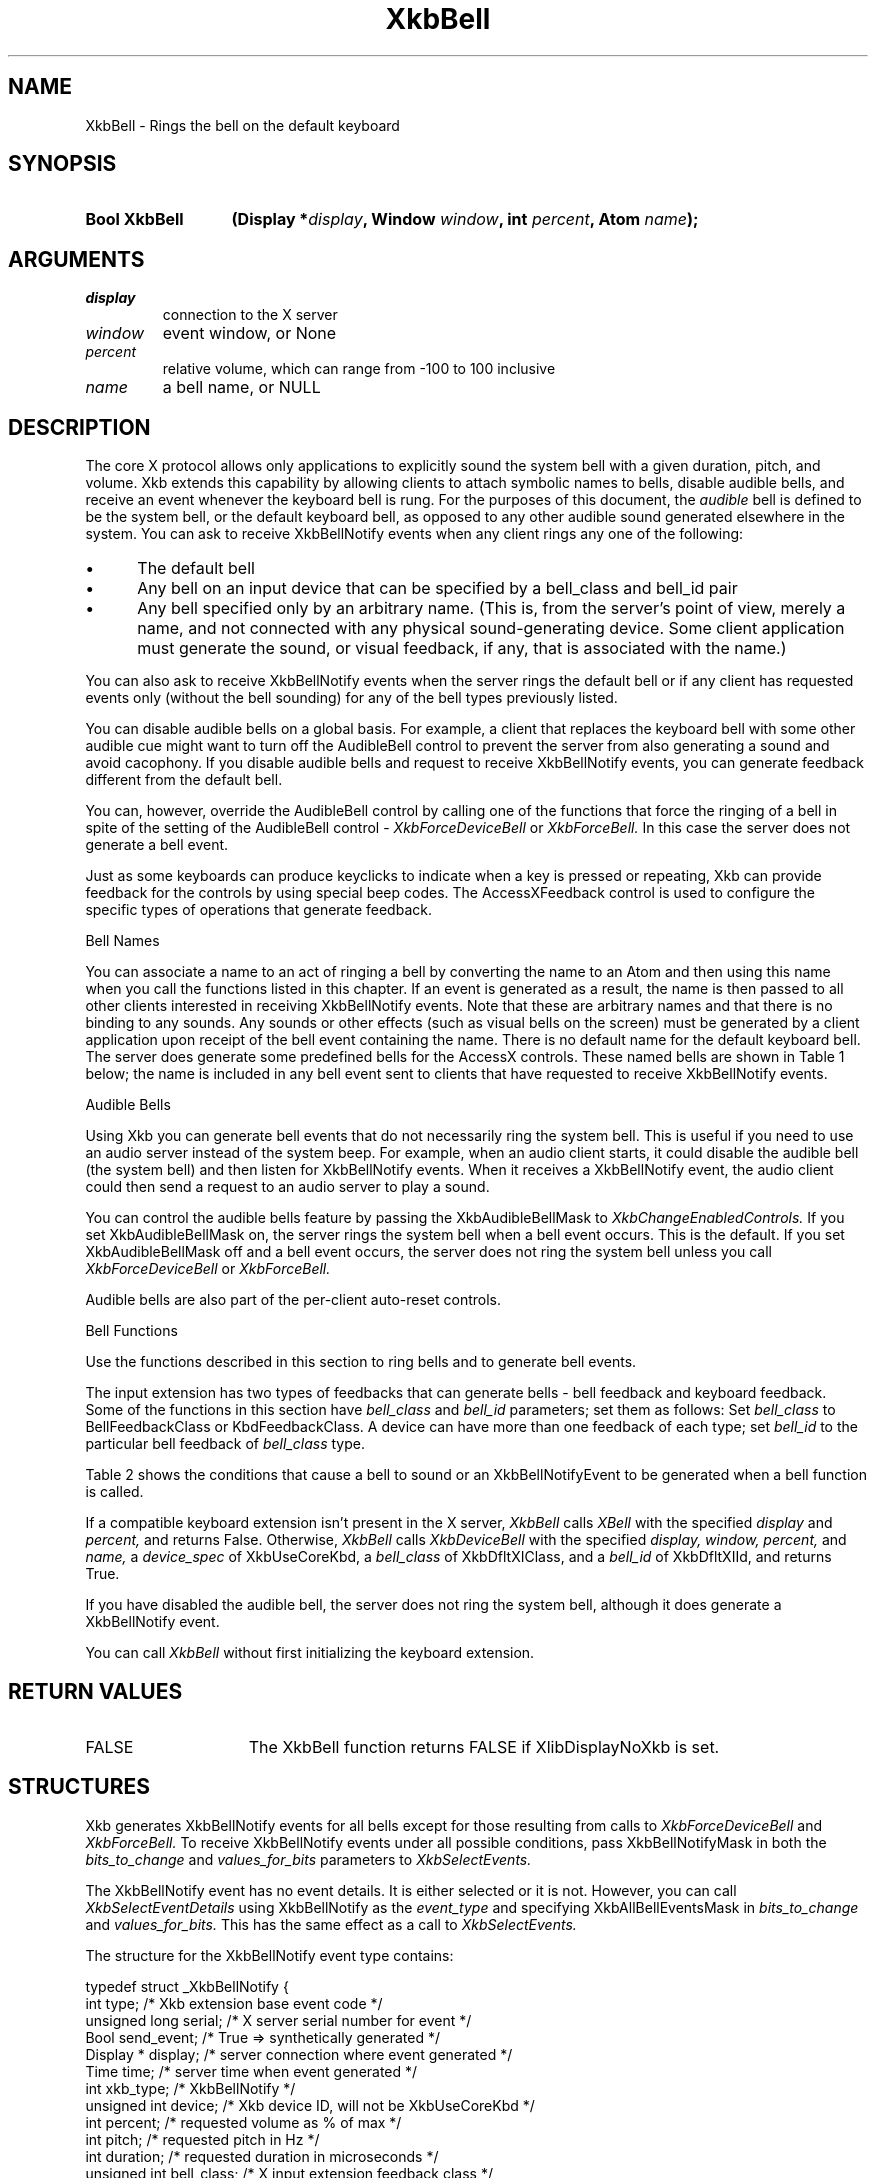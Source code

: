'\" t
.\" Copyright (c) 1999, Oracle and/or its affiliates.
.\"
.\" Permission is hereby granted, free of charge, to any person obtaining a
.\" copy of this software and associated documentation files (the "Software"),
.\" to deal in the Software without restriction, including without limitation
.\" the rights to use, copy, modify, merge, publish, distribute, sublicense,
.\" and/or sell copies of the Software, and to permit persons to whom the
.\" Software is furnished to do so, subject to the following conditions:
.\"
.\" The above copyright notice and this permission notice (including the next
.\" paragraph) shall be included in all copies or substantial portions of the
.\" Software.
.\"
.\" THE SOFTWARE IS PROVIDED "AS IS", WITHOUT WARRANTY OF ANY KIND, EXPRESS OR
.\" IMPLIED, INCLUDING BUT NOT LIMITED TO THE WARRANTIES OF MERCHANTABILITY,
.\" FITNESS FOR A PARTICULAR PURPOSE AND NONINFRINGEMENT.  IN NO EVENT SHALL
.\" THE AUTHORS OR COPYRIGHT HOLDERS BE LIABLE FOR ANY CLAIM, DAMAGES OR OTHER
.\" LIABILITY, WHETHER IN AN ACTION OF CONTRACT, TORT OR OTHERWISE, ARISING
.\" FROM, OUT OF OR IN CONNECTION WITH THE SOFTWARE OR THE USE OR OTHER
.\" DEALINGS IN THE SOFTWARE.
.\"
.TH XkbBell __libmansuffix__ __xorgversion__ "XKB FUNCTIONS"
.SH NAME
XkbBell \- Rings the bell on the default keyboard
.SH SYNOPSIS
.HP
.B Bool XkbBell
.BI "(\^Display *" "display" "\^,"
.BI "Window " "window" "\^,"
.BI "int " "percent" "\^,"
.BI "Atom " "name" "\^);"
.if n .ti +5n
.if t .ti +.5i
.SH ARGUMENTS
.TP
.I display
connection to the X server
.TP
.I window
event window, or None
.TP
.I percent
relative volume, which can range from -100 to 100 inclusive
.TP
.I name
a bell name, or NULL
.SH DESCRIPTION
.LP
The core X protocol allows only applications to explicitly sound the system bell
with a
given duration, pitch, and volume. Xkb extends this capability by allowing
clients to
attach symbolic names to bells, disable audible bells, and receive an event
whenever the
keyboard bell is rung. For the purposes of this document, the
.I audible
bell is defined to be the system bell, or the default keyboard bell, as opposed
to any
other audible sound generated elsewhere in the system.
You can ask to receive XkbBellNotify events when any client rings any one of the
following:

.IP \(bu 5
The default bell
.IP \(bu 5
Any bell on an input device that can be specified by a bell_class and bell_id
pair
.IP \(bu 5
Any bell specified only by an arbitrary name. (This is, from the server's point
of view,
merely a name, and not connected with any physical sound-generating device. Some
client
application must generate the sound, or visual feedback, if any, that is
associated with
the name.)

.LP
You can also ask to receive XkbBellNotify events when the server rings the
default bell
or if any client has requested events only (without the bell sounding) for any
of the
bell types previously listed.

You can disable audible bells on a global basis. For example, a client that
replaces the
keyboard bell with some other audible cue might want to turn off the AudibleBell
control
to prevent the server from also generating a sound and avoid cacophony. If you
disable
audible bells and request to receive XkbBellNotify events, you can generate
feedback
different from the default bell.

You can, however, override the AudibleBell control by calling one of the
functions that
force the ringing of a bell in spite of the setting of the AudibleBell control -
.I XkbForceDeviceBell
or
.I XkbForceBell.
In this case the server does not generate a bell event.

Just as some keyboards can produce keyclicks to indicate when a key is pressed
or
repeating, Xkb can provide feedback for the controls by using special beep
codes. The
AccessXFeedback control is used to configure the specific types of operations
that
generate feedback.

Bell Names

You can associate a name to an act of ringing a bell by converting the name to
an Atom
and then using this name when you call the functions listed in this chapter. If
an event
is generated as a result, the name is then passed to all other clients
interested in
receiving XkbBellNotify events. Note that these are arbitrary names and that
there is no
binding to any sounds. Any sounds or other effects (such as visual bells on the
screen)
must be generated by a client application upon receipt of the bell event
containing the
name. There is no default name for the default keyboard bell. The server does
generate
some predefined bells for the AccessX controls. These named bells are shown in
Table 1 below; the name is included in any bell event sent to clients that have
requested to receive XkbBellNotify events.

.TS
c s
l l
lW(4I) l.
Table 1 Predefined Bells
_
Action	Named Bell
_
Indicator turned on	AX_IndicatorOn
Indicator turned off	AX_IndicatorOff
More than one indicator changed state	AX_IndicatorChange
Control turned on	AX_FeatureOn
Control turned off	AX_FeatureOff
More than one control changed state	AX_FeatureChange
SlowKeys and BounceKeys about to be turned on or off	AX_SlowKeysWarning
SlowKeys key pressed	AX_SlowKeyPress
SlowKeys key accepted	AX_SlowKeyAccept
SlowKeys key rejected	AX_SlowKeyReject
Accepted SlowKeys key released	AX_SlowKeyRelease
BounceKeys key rejected	AX_BounceKeyReject
StickyKeys key latched	AX_StickyLatch
StickyKeys key locked	AX_StickyLock
StickyKeys key unlocked	AX_StickyUnlock
.TE

Audible Bells

Using Xkb you can generate bell events that do not necessarily ring the system
bell. This
is useful if you need to use an audio server instead of the system beep. For
example,
when an audio client starts, it could disable the audible bell (the system bell)
and then
listen for XkbBellNotify events. When it receives a XkbBellNotify event, the
audio client
could then send a request to an audio server to play a sound.

You can control the audible bells feature by passing the XkbAudibleBellMask to
.I XkbChangeEnabledControls.
If you set XkbAudibleBellMask on, the server rings the system bell when a bell
event
occurs. This is the default. If you set XkbAudibleBellMask off and a bell event
occurs,
the server does not ring the system bell unless you call
.I XkbForceDeviceBell
or
.I XkbForceBell.

Audible bells are also part of the per-client auto-reset controls.

Bell Functions

Use the functions described in this section to ring bells and to generate bell
events.

The input extension has two types of feedbacks that can generate bells - bell
feedback
and keyboard feedback. Some of the functions in this section have
.I bell_class
and
.I bell_id
parameters; set them as follows: Set
.I bell_class
to BellFeedbackClass or KbdFeedbackClass. A device can have more than one
feedback of
each type; set
.I bell_id
to the particular bell feedback of
.I bell_class
type.

Table 2 shows the conditions that cause a bell to sound or an XkbBellNotifyEvent
to be generated when a bell function is called.

.TS
c s s s
l l l l
l l l l.
Table 2 Bell Sounding and Bell Event Generating
_
Function called	AudibleBell	Server sounds a bell	Server sends an
XkbBellNotifyEvent
_
XkbDeviceBell	On	Yes	Yes
XkbDeviceBell	Off	No	Yes
XkbBell	On	Yes	Yes
XkbBell	Off	No	Yes
XkbDeviceBellEvent	On or Off	No	Yes
XkbBellEvent	On or Off	No	Yes
XkbDeviceForceBell	On or Off	Yes	No
XkbForceBell	On or Off	Yes	No
.TE

If a compatible keyboard extension isn't present in the X server,
.I XkbBell
calls
.I XBell
with the specified
.I display
and
.I percent,
and returns False. Otherwise,
.I XkbBell
calls
.I XkbDeviceBell
with the specified
.I display, window, percent,
and
.I name,
a
.I device_spec
of XkbUseCoreKbd, a
.I bell_class
of XkbDfltXIClass, and a
.I bell_id
of XkbDfltXIId, and returns True.

If you have disabled the audible bell, the server does not ring the system bell,
although it does generate a XkbBellNotify event.

You can call
.I XkbBell
without first initializing the keyboard extension.
.SH "RETURN VALUES"
.TP 15
FALSE
The XkbBell function returns FALSE if XlibDisplayNoXkb is set.
.SH STRUCTURES
.LP
Xkb generates XkbBellNotify events for all bells except for those resulting from
calls to
.I XkbForceDeviceBell
and
.I XkbForceBell.
To receive XkbBellNotify events under all possible conditions, pass
XkbBellNotifyMask in
both the
.I bits_to_change
and
.I values_for_bits
parameters to
.I XkbSelectEvents.

The XkbBellNotify event has no event details. It is either selected or it is
not.
However, you can call
.I XkbSelectEventDetails
using XkbBellNotify as the
.I event_type
and specifying XkbAllBellEventsMask in
.I bits_to_change
and
.I values_for_bits.
This has the same effect as a call to
.I XkbSelectEvents.

The structure for the XkbBellNotify event type contains:
.nf

   typedef struct _XkbBellNotify {
       int            type;        /\&* Xkb extension base event code */
       unsigned long  serial;      /\&* X server serial number for event */
       Bool           send_event;  /\&* True => synthetically generated */
       Display *      display;     /\&* server connection where event generated */
       Time           time;        /\&* server time when event generated */
       int            xkb_type;    /\&* XkbBellNotify */
       unsigned int   device;      /\&* Xkb device ID, will not be XkbUseCoreKbd */
       int            percent;     /\&* requested volume as % of max */
       int            pitch;       /\&* requested pitch in Hz */
       int            duration;    /\&* requested duration in microseconds */
       unsigned int   bell_class;  /\&* X input extension feedback class */
       unsigned int   bell_id;     /\&* X input extension feedback ID */
       Atom           name;        /\&* "name" of requested bell */
       Window         window;      /\&* window associated with event */
       Bool           event_only;  /\&* False -> the server did not produce a beep */
   } XkbBellNotifyEvent;

.fi
If your application needs to generate visual bell feedback on the screen when it
receives
a bell event, use the window ID in the XkbBellNotifyEvent, if present.

.SH "SEE ALSO"
.BR XBell (__libmansuffix__),
.BR XkbBellNotify (__libmansuffix__),
.BR XkbChangeEnabledControls (__libmansuffix__),
.BR XkbDeviceBell (__libmansuffix__),
.BR XkbForceBell (__libmansuffix__),
.BR XkbForceDeviceBell (__libmansuffix__),
.BR XkbUseCoreKbd (__libmansuffix__)





